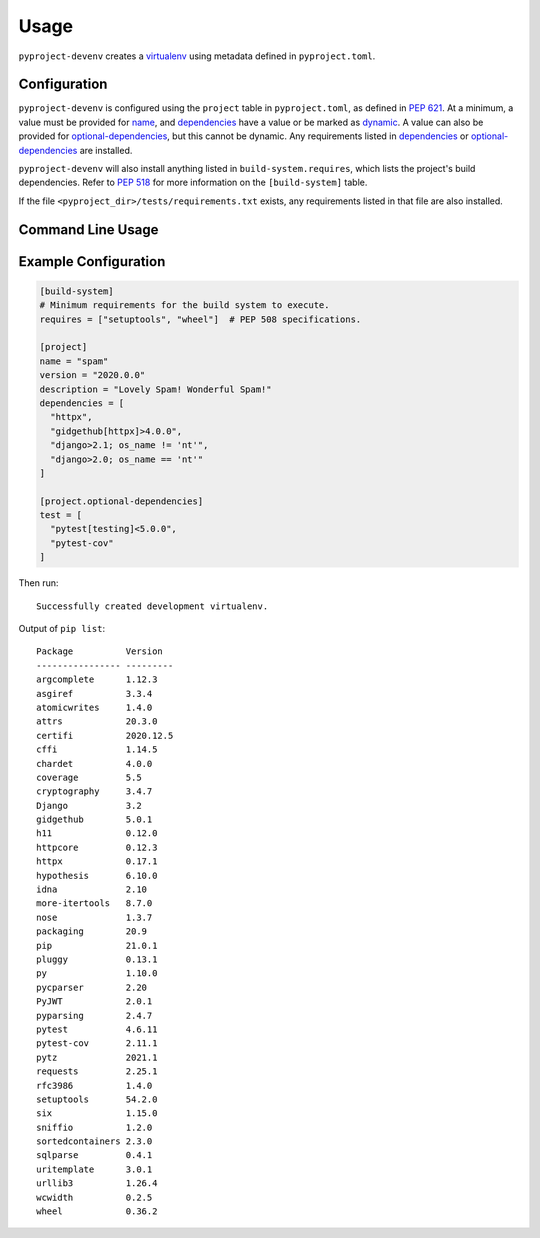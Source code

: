 =======
Usage
=======

``pyproject-devenv`` creates a `virtualenv`_ using metadata defined in ``pyproject.toml``.

.. _virtualenv: https://virtualenv.pypa.io/en/latest/

Configuration
---------------

``pyproject-devenv`` is configured using the ``project`` table in ``pyproject.toml``, as defined in :pep:`621`.
At a minimum, a value must be provided for name_, and dependencies_ have a value or be marked as dynamic_. A value can also be provided for `optional-dependencies`_, but this cannot be dynamic.
Any requirements listed in dependencies_ or `optional-dependencies`_ are installed.

.. _name: https://www.python.org/dev/peps/pep-0621/#name
.. _dependencies: https://www.python.org/dev/peps/pep-0621/#dependencies-optional-dependencies
.. _optional-dependencies: https://www.python.org/dev/peps/pep-0621/#dependencies-optional-dependencies
.. _dynamic: https://www.python.org/dev/peps/pep-0621/#dynamic

``pyproject-devenv`` will also install anything listed in ``build-system.requires``,
which lists the project's build dependencies. Refer to :pep:`518` for more information on the ``[build-system]`` table.

If the file ``<pyproject_dir>/tests/requirements.txt`` exists,
any requirements listed in that file are also installed.

.. TODO::

	Config options for which extras to install and the test directory.

Command Line Usage
-------------------

.. click:: pyproject_devenv.__main__:main
	:prog: devenv
	:nested: none

Example Configuration
----------------------

.. code-block:: toml

	[build-system]
	# Minimum requirements for the build system to execute.
	requires = ["setuptools", "wheel"]  # PEP 508 specifications.

	[project]
	name = "spam"
	version = "2020.0.0"
	description = "Lovely Spam! Wonderful Spam!"
	dependencies = [
	  "httpx",
	  "gidgethub[httpx]>4.0.0",
	  "django>2.1; os_name != 'nt'",
	  "django>2.0; os_name == 'nt'"
	]

	[project.optional-dependencies]
	test = [
	  "pytest[testing]<5.0.0",
	  "pytest-cov"
	]

Then run:

.. prompt:: bash

	pyproject-devenv

::

	Successfully created development virtualenv.

Output of ``pip list``::

	Package          Version
	---------------- ---------
	argcomplete      1.12.3
	asgiref          3.3.4
	atomicwrites     1.4.0
	attrs            20.3.0
	certifi          2020.12.5
	cffi             1.14.5
	chardet          4.0.0
	coverage         5.5
	cryptography     3.4.7
	Django           3.2
	gidgethub        5.0.1
	h11              0.12.0
	httpcore         0.12.3
	httpx            0.17.1
	hypothesis       6.10.0
	idna             2.10
	more-itertools   8.7.0
	nose             1.3.7
	packaging        20.9
	pip              21.0.1
	pluggy           0.13.1
	py               1.10.0
	pycparser        2.20
	PyJWT            2.0.1
	pyparsing        2.4.7
	pytest           4.6.11
	pytest-cov       2.11.1
	pytz             2021.1
	requests         2.25.1
	rfc3986          1.4.0
	setuptools       54.2.0
	six              1.15.0
	sniffio          1.2.0
	sortedcontainers 2.3.0
	sqlparse         0.4.1
	uritemplate      3.0.1
	urllib3          1.26.4
	wcwidth          0.2.5
	wheel            0.36.2
